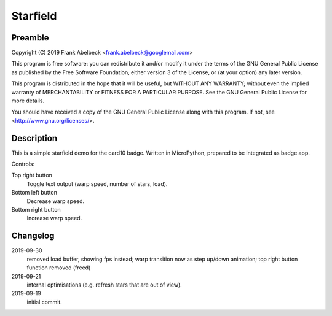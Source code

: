 =========
Starfield
=========

Preamble
========

Copyright (C) 2019 Frank Abelbeck <frank.abelbeck@googlemail.com>

This program is free software: you can redistribute it and/or modify
it under the terms of the GNU General Public License as published by
the Free Software Foundation, either version 3 of the License, or
(at your option) any later version.

This program is distributed in the hope that it will be useful,
but WITHOUT ANY WARRANTY; without even the implied warranty of
MERCHANTABILITY or FITNESS FOR A PARTICULAR PURPOSE.  See the
GNU General Public License for more details.

You should have received a copy of the GNU General Public License
along with this program.  If not, see <http://www.gnu.org/licenses/>.

Description
===========

This is a simple starfield demo for the card10 badge.
Written in MicroPython, prepared to be integrated as badge app.

Controls:

Top right button
	Toggle text output (warp speed, number of stars, load).

Bottom left button
	Decrease warp speed.

Bottom right button
	Increase warp speed.

Changelog
=========

2019-09-30
	removed load buffer, showing fps instead; warp transition now as
	step up/down animation; top right button function removed (freed)
2019-09-21
	internal optimisations (e.g. refresh stars that are out of view).

2019-09-19
	initial commit.

